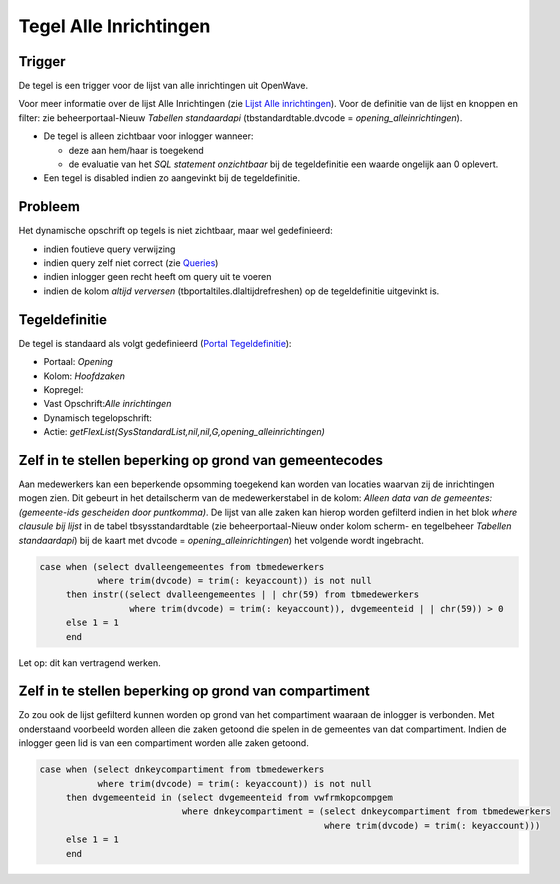 Tegel Alle Inrichtingen
=======================

Trigger
-------

De tegel is een trigger voor de lijst van alle inrichtingen uit
OpenWave.

Voor meer informatie over de lijst Alle Inrichtingen (zie `Lijst Alle
inrichtingen </docs/probleemoplossing/module_overstijgende_schermen/zaken_inrichtingen_locaties/inrichtingen.md>`__).
Voor de definitie van de lijst en knoppen en filter: zie
beheerportaal-Nieuw *Tabellen standaardapi* (tbstandardtable.dvcode =
*opening_alleinrichtingen*).

-  De tegel is alleen zichtbaar voor inlogger wanneer:

   -  deze aan hem/haar is toegekend
   -  de evaluatie van het *SQL statement onzichtbaar* bij de
      tegeldefinitie een waarde ongelijk aan 0 oplevert.

-  Een tegel is disabled indien zo aangevinkt bij de tegeldefinitie.

Probleem
--------

Het dynamische opschrift op tegels is niet zichtbaar, maar wel
gedefinieerd:

-  indien foutieve query verwijzing
-  indien query zelf niet correct (zie
   `Queries </docs/instellen_inrichten/queries.md>`__)
-  indien inlogger geen recht heeft om query uit te voeren
-  indien de kolom *altijd verversen* (tbportaltiles.dlaltijdrefreshen)
   op de tegeldefinitie uitgevinkt is.

Tegeldefinitie
--------------

De tegel is standaard als volgt gedefinieerd (`Portal
Tegeldefinitie </docs/instellen_inrichten/portaldefinitie/portal_tegel.md>`__):

-  Portaal: *Opening*
-  Kolom: *Hoofdzaken*
-  Kopregel:
-  Vast Opschrift:*Alle inrichtingen*
-  Dynamisch tegelopschrift:
-  Actie:
   *getFlexList(SysStandardList,nil,nil,G,opening_alleinrichtingen)*

Zelf in te stellen beperking op grond van gemeentecodes
-------------------------------------------------------

Aan medewerkers kan een beperkende opsomming toegekend kan worden van
locaties waarvan zij de inrichtingen mogen zien. Dit gebeurt in het
detailscherm van de medewerkerstabel in de kolom: *Alleen data van de
gemeentes: (gemeente-ids gescheiden door puntkomma)*. De lijst van alle
zaken kan hierop worden gefilterd indien in het blok *where clausule bij
lijst* in de tabel tbsysstandardtable (zie beheerportaal-Nieuw onder
kolom scherm- en tegelbeheer *Tabellen standaardapi*) bij de kaart met
dvcode = *opening_alleinrichtingen*) het volgende wordt ingebracht.

.. code:: sql

   case when (select dvalleengemeentes from tbmedewerkers
              where trim(dvcode) = trim(: keyaccount)) is not null
        then instr((select dvalleengemeentes | | chr(59) from tbmedewerkers
                    where trim(dvcode) = trim(: keyaccount)), dvgemeenteid | | chr(59)) > 0
        else 1 = 1
        end

Let op: dit kan vertragend werken.

Zelf in te stellen beperking op grond van compartiment
------------------------------------------------------

Zo zou ook de lijst gefilterd kunnen worden op grond van het
compartiment waaraan de inlogger is verbonden. Met onderstaand voorbeeld
worden alleen die zaken getoond die spelen in de gemeentes van dat
compartiment. Indien de inlogger geen lid is van een compartiment worden
alle zaken getoond.

.. code:: sql

   case when (select dnkeycompartiment from tbmedewerkers
              where trim(dvcode) = trim(: keyaccount)) is not null
        then dvgemeenteid in (select dvgemeenteid from vwfrmkopcompgem
                              where dnkeycompartiment = (select dnkeycompartiment from tbmedewerkers
                                                         where trim(dvcode) = trim(: keyaccount)))
        else 1 = 1
        end
